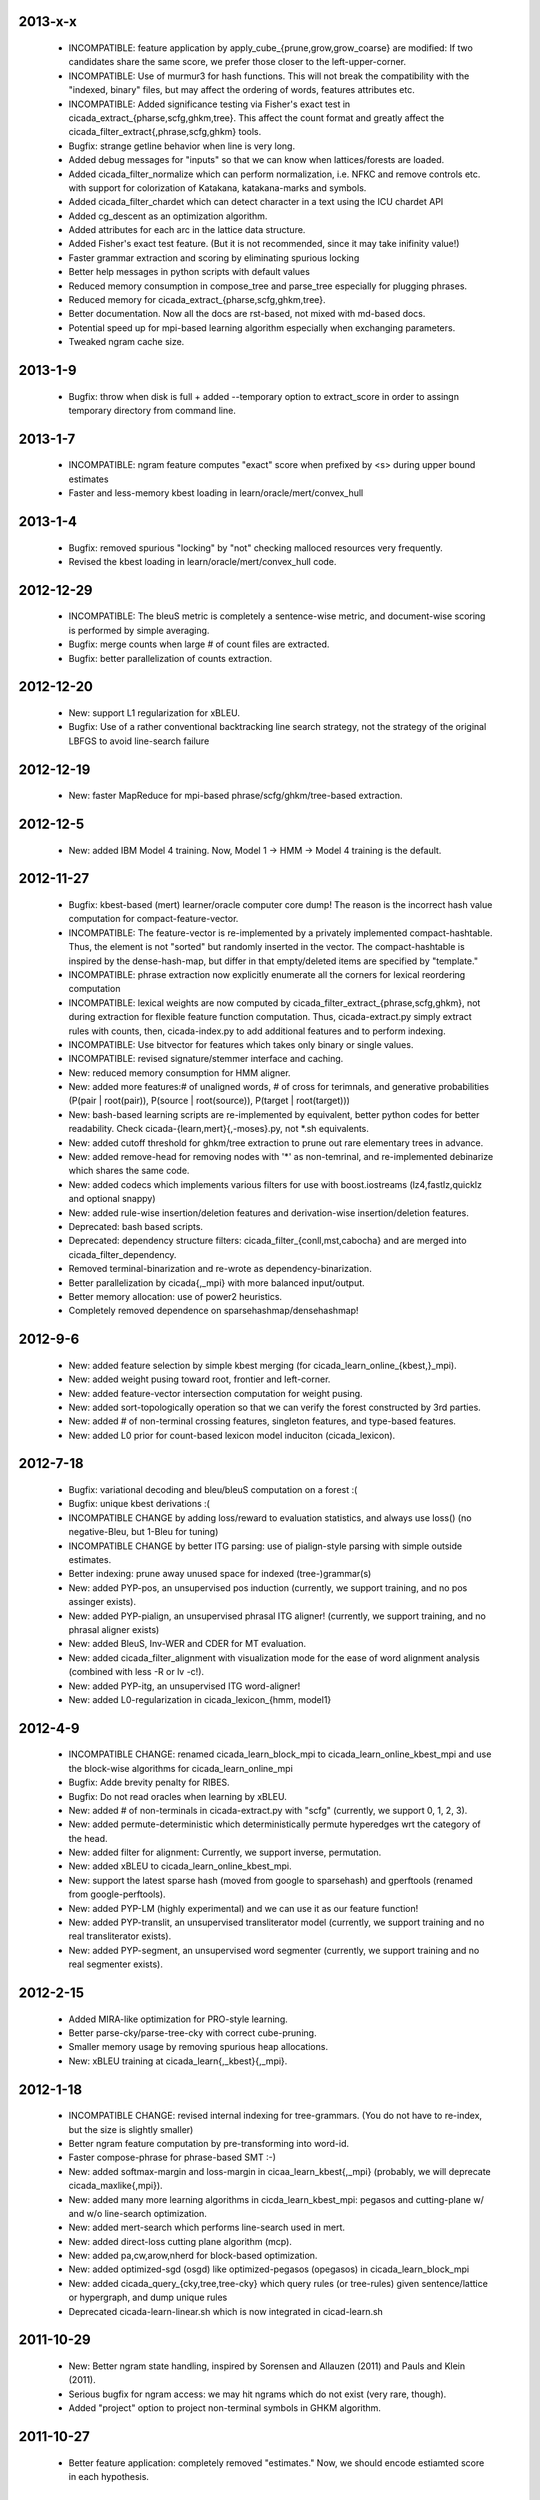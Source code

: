 2013-x-x
--------
 - INCOMPATIBLE: feature application by
   apply_cube_{prune,grow,grow_coarse} are modified:
   If two candidates share the same score, we prefer
   those closer to the left-upper-corner.
 - INCOMPATIBLE: Use of murmur3 for hash functions. This will not
   break the compatibility with the "indexed, binary" files, but may
   affect the ordering of words, features attributes etc.
 - INCOMPATIBLE: Added significance testing via Fisher's exact test in
   cicada_extract_{pharse,scfg,ghkm,tree}. This affect the count
   format and greatly affect the
   cicada_filter_extract{,phrase,scfg,ghkm} tools.
 - Bugfix: strange getline behavior when line is very long.
 - Added debug messages for "inputs" so that we can know when
   lattices/forests are loaded.
 - Added cicada_filter_normalize which can perform normalization,
   i.e. NFKC and remove controls etc. with support for colorization of
   Katakana, katakana-marks and symbols.
 - Added cicada_filter_chardet which can detect character in a text
   using the ICU chardet API
 - Added cg_descent as an optimization algorithm.
 - Added attributes for each arc in the lattice data structure.
 - Added Fisher's exact test feature. (But it is not recommended,
   since it may take inifinity value!)
 - Faster grammar extraction and scoring by eliminating spurious
   locking
 - Better help messages in python scripts with default values
 - Reduced memory consumption in compose_tree and parse_tree
   especially for plugging phrases.
 - Reduced memory for cicada_extract_{pharse,scfg,ghkm,tree}.
 - Better documentation. Now all the docs are rst-based, not mixed
   with md-based docs.
 - Potential speed up for mpi-based learning algorithm especially when
   exchanging parameters.
 - Tweaked ngram cache size.

2013-1-9
--------
 - Bugfix: throw when disk is full + added --temporary option to
   extract_score in order to assingn temporary directory from command
   line.

2013-1-7
--------
 - INCOMPATIBLE: ngram feature computes "exact" score when prefixed by
   <s> during upper bound estimates
 - Faster and less-memory kbest loading in
   learn/oracle/mert/convex_hull

2013-1-4
--------
 - Bugfix: removed spurious "locking" by "not" checking malloced
   resources very frequently.
 - Revised the kbest loading in learn/oracle/mert/convex_hull code.

2012-12-29
----------
 - INCOMPATIBLE: The bleuS metric is completely a sentence-wise
   metric, and document-wise scoring is performed by simple averaging.
 - Bugfix: merge counts when large # of count files are extracted.
 - Bugfix: better parallelization of counts extraction.

2012-12-20
----------
 - New: support L1 regularization for xBLEU.
 - Bugfix: Use of a rather conventional backtracking line search
   strategy, not the strategy of the original LBFGS to avoid
   line-search failure

2012-12-19
----------
 - New: faster MapReduce for mpi-based phrase/scfg/ghkm/tree-based
   extraction.

2012-12-5
---------
 - New: added IBM Model 4 training. Now, Model 1 -> HMM -> Model 4
   training is the default.

2012-11-27
----------
 - Bugfix: kbest-based (mert) learner/oracle computer core dump! The
   reason is the incorrect hash value computation for
   compact-feature-vector.
 - INCOMPATIBLE: The feature-vector is re-implemented by a privately
   implemented compact-hashtable. Thus, the element is not "sorted"
   but randomly inserted in the vector. The compact-hashtable is
   inspired by the dense-hash-map, but differ in that empty/deleted
   items are specified by "template."
 - INCOMPATIBLE: phrase extraction now explicitly enumerate all the
   corners for lexical reordering computation
 - INCOMPATIBLE: lexical weights are now computed by
   cicada_filter_extract_{phrase,scfg,ghkm}, not during extraction
   for flexible feature function computation. Thus, cicada-extract.py
   simply extract rules with counts, then, cicada-index.py to add
   additional features and to perform indexing.
 - INCOMPATIBLE: Use bitvector for features which takes only binary or
   single values.
 - INCOMPATIBLE: revised signature/stemmer interface and caching.
 - New: reduced memory consumption for HMM aligner.
 - New: added more features:# of unaligned words, # of cross for
   terimnals, and generative probabilities (P(pair | root(pair)),
   P(source | root(source)), P(target | root(target)))
 - New: bash-based learning scripts are re-implemented by equivalent,
   better python codes for better readability. Check
   cicada-{learn,mert}{,-moses}.py, not \*.sh equivalents.
 - New: added cutoff threshold for ghkm/tree extraction to prune out
   rare elementary trees in advance.
 - New: added remove-head for removing nodes with '*' as non-temrinal,
   and re-implemented debinarize which shares the same code.
 - New: added codecs which implements various filters for use with
   boost.iostreams (lz4,fastlz,quicklz and optional snappy)
 - New: added rule-wise insertion/deletion features and
   derivation-wise insertion/deletion features.
 - Deprecated: bash based scripts.
 - Deprecated: dependency structure filters:
   cicada_filter_{conll,mst,cabocha} and are merged into
   cicada_filter_dependency.
 - Removed terminal-binarization and re-wrote as
   dependency-binarization.
 - Better parallelization by cicada{,_mpi} with more balanced
   input/output.
 - Better memory allocation: use of power2 heuristics.
 - Completely removed dependence on sparsehashmap/densehashmap!

2012-9-6
--------
 - New: added feature selection by simple kbest merging (for
   cicada_learn_online_{kbest,}_mpi).
 - New: added weight pusing toward root, frontier and left-corner.
 - New: added feature-vector intersection computation for weight
   pusing.
 - New: added sort-topologically operation so that we can verify the
   forest constructed by 3rd parties.
 - New: added # of non-terminal crossing features, singleton features,
   and type-based features.
 - New: added L0 prior for count-based lexicon model induciton
   (cicada_lexicon).

2012-7-18
---------
 - Bugfix: variational decoding and bleu/bleuS computation on a forest :(
 - Bugfix: unique kbest derivations :(
 - INCOMPATIBLE CHANGE by adding loss/reward to evaluation statistics,
   and always use loss() (no negative-Bleu, but 1-Bleu for tuning)
 - INCOMPATIBLE CHANGE by better ITG parsing: use of pialign-style
   parsing with simple outside estimates.
 - Better indexing: prune away unused space for indexed
   (tree-)grammar(s)
 - New: added PYP-pos, an unsupervised pos induction (currently, we
   support training, and no pos assinger exists).
 - New: added PYP-pialign, an unsupervised phrasal ITG aligner!
   (currently, we support training, and no phrasal aligner exists)
 - New: added BleuS, Inv-WER and CDER for MT evaluation.
 - New: added cicada_filter_alignment with visualization mode for the
   ease of word alignment analysis (combined with less -R or lv -c!).
 - New: added PYP-itg, an unsupervised ITG word-aligner!
 - New: added L0-regularization in cicada_lexicon_{hmm, model1}

2012-4-9
--------
 - INCOMPATIBLE CHANGE: renamed cicada_learn_block_mpi to
   cicada_learn_online_kbest_mpi and use the block-wise algorithms for
   cicada_learn_online_mpi
 - Bugfix: Adde brevity penalty for RIBES.
 - Bugfix: Do not read oracles when learning by xBLEU.
 - New: added # of non-terminals in cicada-extract.py with "scfg"
   (currently, we support 0, 1, 2, 3).
 - New: added permute-deterministic which deterministically permute
   hyperedges wrt the category of the head.
 - New: added filter for alignment: Currently, we support inverse,
   permutation.
 - New: added xBLEU to cicada_learn_online_kbest_mpi.
 - New: support the latest sparse hash (moved from google to
   sparsehash) and gperftools (renamed from google-perftools).
 - New: added PYP-LM (highly experimental) and we can use it as our
   feature function!
 - New: added PYP-translit, an unsupervised transliterator model
   (currently, we support training and no real transliterator exists).
 - New: added PYP-segment, an unsupervised word segmenter (currently,
   we support training and no real segmenter exists).

2012-2-15
---------
 - Added MIRA-like optimization for PRO-style learning.
 - Better parse-cky/parse-tree-cky with correct cube-pruning.
 - Smaller memory usage by removing spurious heap allocations.
 - New: xBLEU training at cicada_learn{,_kbest}{,_mpi}.

2012-1-18
---------
 - INCOMPATIBLE CHANGE: revised internal indexing for
   tree-grammars. (You do not have to re-index, but the size is
   slightly smaller)
 - Better ngram feature computation by pre-transforming into word-id.
 - Faster compose-phrase for phrase-based SMT :-)
 - New: added softmax-margin and loss-margin in
   cicaa_learn_kbest{,_mpi} (probably, we will deprecate
   cicada_maxlike{,mpi}).
 - New: added many more learning algorithms in cicda_learn_kbest_mpi:
   pegasos and cutting-plane w/ and w/o line-search optimization.
 - New: added mert-search which performs line-search used in mert.
 - New: added direct-loss cutting plane algorithm (mcp).
 - New: added pa,cw,arow,nherd for block-based optimization.
 - New: added optimized-sgd (osgd) like optimized-pegasos (opegasos)
   in cicada_learn_block_mpi
 - New: added cicada_query_{cky,tree,tree-cky} which query rules (or
   tree-rules) given sentence/lattice or hypergraph, and dump unique
   rules
 - Deprecated cicada-learn-linear.sh which is now integrated in
   cicad-learn.sh

2011-10-29
----------
 - New: Better ngram state handling, inspired by Sorensen and
   Allauzen (2011) and Pauls and Klein (2011).
 - Serious bugfix for ngram access: we may hit ngrams which do not
   exist (very rare, though).
 - Added "project" option to project non-terminal symbols in GHKM
   algorithm.

2011-10-27
----------
 - Better feature application: completely removed "estimates." Now, we
   should encode estiamted score in each hypothesis.

2011-10-26
----------
 - Support posterior matrix dumping in cicada_lexicon_{model1,hmm}.
 - Support MST dependency in cicada_lexicon_{model1,hmm}.
 - Support for aligner script: cicada-alignment.py will generate
   aligner.sh so that you can align arbitrary data, or dump posterior
   matrix.
 - Support alignment combination from posteriors in two directions.
 - Better caching for ngram language model feature: cache only for
   higher order + longer phrases.
 - Warn CKY-style indexing in tree-grammars.

2011-10-17
----------
 - Added softmax-margin to cicada_learn_block.
 - Added pegasos and optimized-pegasos to cicada_learn_block.

2011-10-13
----------
 - New: Support moses training using the cicada tools
   (cicada-learn-moses.sh): learn by LBFGS or liblinear with kbests.
 - New: parse variant of phrasal composition: we do forward lazy graph
   constructin + backward filtering (but very slow at this moment).
 - New: Better online learning by computing oracles in block-wise
   fashion.
 - Updated scripts for tuning: You should revise cicada.config file so
   that decoder's output should be ${file} not directory=${directory}.
 - Serious bugfix: grammar indexing with attributes.
 - Added kbest filter for moses.
 - Added reference format converter to/from moses/cdec/joshua (We do
   not support xml/sgml style refsets found in LDC).

2011-9-20
---------
 - New: pialign derivation to hiero grammar/hypergraph conversion
   filter. We can generate source/target forest, hiero rules, GHKM
   rules in addition to source/target yield and alignment.
 - New: posterior operation to compute "posterior" given particular
   semiring (tropical/logprob/log) and weights.
 - New: remove-unary which remove unaries in forests.
 - New: preliminary support for dependency parsing: arc-standard,
   arc-eager, hybrid and degree2 parsing.
 - New: preliminary support for dependency projection using alignment
   posterior probabilities + source dependency.
 - Serious bugfix: use of zlib_{compressor,decompresso} as a
   workaround for empty data sending/receiving in MPI.
 - Bugfix for alignment by lexicon model. The cause of the bug seem to
   be an initialization issue...?
 - Bugfix for faster cube-pruning (Alg. 2) of
   {tree,string}-to-{tree,string} extractions: we need to start from
   NULL combination.
 - Better composition/parse for string-to-tree by sharing internal
   nodes and terminals.
 - Better composition/parse for tree-to-{string,tree} by sharing
   internal nodes and terminals.
 - Better epsilon/bos-eos/sgml-tag removal w/o recursion.
 - Better left2right and right2left binarizatin by sharing nodes.
 - Better cicada_extract_score{,_mpi} by prohibitting spurious
   mapping.
 - Better cicada_extract_score_mpi by randomizing reduction.
 - Less memory for Viterbi alignment computation by shrinking at some
   intervals.
 - Added max-compose constraint which set the maximum number of
   minimum rule compositions in GHKM.
 - Added sparse/dense option for feature-application to apply only
   sparse/dense features.
 - Added cicada_extract_sort which merge and re-sort counts.
 - Modified "input" option for cicada_extract_score{,_mpi} (and no
   more --counts/--list).

2011-8-11
---------
 - Rework for cicada_lexicon_{model1,hmm}: implement by map/reduce in
   order to reduce memory requriement.
 - Serious bugfix for alignment computation: TODO handle UNK words...

2011-8-10
---------
 - Added ngram OOV feature which greatly improve translation quality
   (and that is found in cdec).
 - Added cicada-{learn,learn-linear,mert,maxlike}.sh to simplify
   tuning.
 - Allow output both of lattice and forest (may potentially be
   extended to output bitext/alignment/spans etc....?).
 - Serious bugfix for feature-vector comparison, which may affect
   epsilon-removal of lattice (this affect experiments after
   "compact-feature-vector").
 - Faster Cube Pruning for GHKM rule extractions.

2011-7-28
---------
 - Implemented Algorihm 2 of Faster Cube Pruning which completely
   eliminates parent book-keeping.
 - Added more human-loop-unrolling in hmm code.
 - Added convex-hull computer, which will answer a question, "If this
   feature scaling were set to ..., your BLEU were ...%."
 - Bugfix for minimum alignment constraint: when checking with more
   non-terminals, it was too-constrained.
 - Differentiated max-span for source/target and min-hole for
   source/target. I'm not sure whether it is worthwhile to completely
   simulate Hiero-rules. At least, I can say that there's small
   difference.

2011-7-12
---------
 - Better caching for sparse-{lexicon,ngram},rule-shape features.
 - Removed human-unrolling (for potential bug?).

2011-7-11
---------
 - INCOMPATIBLE CHANGE: use "EPSILON" instead of "NONE" at many
   places... This will affect cicada-extract.py and
   cicada-alignment.py since they requres NULL word representations.
   "NONE" will be used only for the boundary condition in tree-grammar
   indexing.
 - Added spearse-lexicon and sparse-ngram features to reproduce
   Watanabe et al. (2007).
 - Bugfix for reading features in kbest: if "=" appears in a feature
   name, we cannot parse!

2011-7-7
--------
 - Added lexicon learning by HMM/Model1 + a script to perform
   bidirectional alignment combination.
 - Added alignment constrained learning in HMM/Model1.
 - Added online learning (MIRA/CW/AROW) for kbest-based learner.

2011-6-30
---------
 - Bugfix for kbest oracle for taking unique.
 - Bugfix for oracle computer memorize the best-so-forth results,
   instead of the previously best.
 - Revised cicada_learn{,_kbest}{,_mpi} so that the constant
   hyperparameter is independent of the training data size.
 - Evaluator can take directory input.
 - Evaluator can assign an individual score to each sentence with base
   document.
 - Compact memory consumption in parse-{cky,tree,tree-cky}.

2011-6-27
---------
 - Serious bugfix for parse-{cky,tree,tree-cky} where the features
   from source lattice/forest(s) are completely ignored for pruning.
 - Added format, a formatter/parser derived from ICU's number/date
   format/parse.
 - Added grammar-format, grammar using the ICU's number/date
   formatter/parser as our rule!
 - Added experimental kbest-based learner/mert/oracle computer with
   support for liblinear solver.
 - Support multiple forest loading in cicada_learn_mpi and added an
   option to load previously training parameters.
 - Support margin-based learning in cicada_learn_mpi.

2011-6-6
--------
 - Reimplemented scorer for extracted counts.
   Previously we store all the target side counts in a DB, but now we
   use re-sort based implementation found in moses script, though it
   requires extra storage.
 - Tweaked parameters for grammar-static and tree-grammar-static for large data indexing.

2011-6-1
--------
 - Bugfix for mpi version of extract-score. Instead of pushing into
   stream, wait: We assume that send-buffer is large enough for better
   map-reduce.

2011-5-30
---------
 - Serious bugfix for {compose,parse}-{tree,tree-cky}: internal rules
   are not correctly computed.
 - Serious bugfix for sentence input in cicada and cicada_mpi: by
   default, we will read in sentence-mode, instead of previous
   "lattice" then fallback to "sentence".
 - Added --input-sentence option to explicitly control the behavior.
 - Added --multiple option for cicada_unite_*
 - Added --constrained option for constraining the # of nodes/height
   of minimal rules in GHKM extraction.
 - Added skip-sgml-tag in ngram/bleu/bleu-linear feature and mt evals,
   such as bleu, wer etc. But this will no skip <s> </s>.
 - Less memory consumption in scfg/ghkm/tree extraction by frequently
   checking memory usage (+ slightly slower).
 - Less memory consumption in parse-coarse.
 - Better feature-vector implementation with smaller storage.
 - Faster(?) parse-{cky,tree,tree-cky} by pre-pruning rules if
   exceeding pop limits.
 - Removed "dot" and use separate "dot_product" in dot_product.hpp.
 - Binarize-all now shares binarized nodes in a forest.

2011-5-18
---------
 - Serious bugfix for generate-earley. We will now check the depth of
   all the passive/active edges to be extended.

2011-5-17
---------
- Serious bugfix for simple vector, wrt resize/insert/erase, which
  affect feature-vectors.

2011-5-16
---------
 - Bugfix for spurious memory allocation in compose-cky, parse-cky and
   parse-coarse
 - Bugfix for topological sort after compose-tree and parse-tree
 - Better memory management in compose/parse operations

2011-5-9
--------
 - Added a sample grammar file to support zone/wall found in moses.
 - Added experimental compose-tree-cky and parse-tree-cky for
   string-to-tree translation!
 - Support cky-style indexing in tree-transducer for string-to-tree
   translation.
 - Better global lexicon learning by limiting the source word features
 - More compact representation for feature vectors
 - Bugfix: use base10 -99 for Pr(<s>)

2011-4-22
---------
 - Added push-bos-eos which annotates forests with <s> </s>. Use with
   no-bos-eos options for ngram/variational features.
 - Added prune-edge which prunes forests wrt # of edges for each node.
 - Added parse-tree which is an approximated beam variant of
   compose-tree
 - Randomize hill-climbing for oracle computation.
 - Incompatible change: word-penalty feature do not count <s> </s> as
   a "word"
 - Bugfix: when assigned weights or weights-one, do not perform
   "assign"
 - Bugfix: prune-kbest will not "prune" when we cannot generate
   suffixient # of kbests.

2011-4-18
---------
 - Added coarse-to-fine parsing
 - Added coarse grammar learning
 - Added epsilon-removal for hypergraph
 - Added no-bos-eos option to ngram feature which will not score via
   <s> </s>, assuming <s> and </s> are used in grammar
 - Reworked attribute vector for smaller memory allocation (but slower
   for insert/erase)
 - Use -99 for unigram probability of <s> taken from SRILM

2011-3-28
---------
 - New grammar API: use --grammar and/or --tree-grammar only, and
   removed options, such as --grammar-static etc.
 - Added parser component. Currently, we support tabular-CKY and
   bottom-up agenda-based best-first search with pruning.
 - Added parseval evaluator.
 - Added grammar learner based on latent annotation grammar
 - Better scanner/generator for hypergraph/lattice structures etc. by
   eliminating (potentially slower) symbol-tables.

2011-2-14
---------
 - Better vocabulary management by eliminating temporary buffer.
 - Use boost.spirit for parsing/generating numerics.

2011-1-17
---------
 - Support tree-to-string translation (probably, the code will work
   for tree-to-tree)
 - Added sort-tail operation which sort tails by its order in rule's
   non-terminal index.
 - Added lexicon learning (dice and model1 via
   cicada_lexicon_{dice,model1}) and lexicon model learning from word
   alignment (cicada_lexicon)
 - Added word-cluster learning (cicada_cluster_word)
 - Added filter for forest-charniak and egret (cicada_filter_charniak)
   and CONLL-X (cicada_filter_conll)
 - Added moses compatible phrase/synchronous-CFG rule/GHKM
   rule/tree2tree rule extraction script (cicada-extract.py)
 - Added string-to-tree GHKM extraction by flipping source/target side
   in tree-to-string extraction

2010-12-22
----------
 - Added new API for mt-evaluation score allowing ascii-dumping by
   desciption/encode and recovery by decode.
 - GHKM and Tree extractor first computes terminal span, and removed
   span-forest from cicada_fitler_{penntreebank,cabocha}.

2010-12-20
----------
 - Serious bugfix to ngram-related features with double counting.
 - Serious bugfix to expected ngram collections
 - Added preliminary head-finder
 - Added approximate matcher to cicada_unite_sentence and TER/WER.

2010-12-13
----------
 - Added phrase-extract-like script, extract.py, for easily
   extracting/scoreing phrase/scfg/ghkm.
 - Added alignment tool, cicada_alignment (do we need this?) (TODO:
   add ITG alignment + threading)
 - Added matching API, word matcher using lower-case, stemming and
   wordnet synsets(!) (TODO: use this for TER etc.)
 - Added wordnet API (we use the standard c-interface wrapped by
   thread-safe API)
 - Modified "permute" so that permutation rules are stored in
   attributes and permute-feature can access and perform scoring.

2010-11-28
----------
 - Added "attribute" in each hyperedge which can store key-value pair
   with arbitray value type: 64-bit-int, double float or string.
 - Cache rule allocation in hypergraph for better memory consumption

2010-11-22
----------
 - Support tree transduction (but experimental)
 - Removed bi-rules in hypergraph: removed "yield" in features etc. but
   added in compositional operations.
 - Added phrase/synchronous-rule/GHKM-rule extractor + score accumulator
 - Added tokenizer, and use it for MT evaluators and bleu-related features
 - Added new API for word normalizer (stemmer or cluster) and use it
   for sparce features
 - Added remove-epsilon for lattice
 - Added linguistic stemmer (snowball and LDC's Arabic stemmer)

2010-10-31
----------
 - Support phrase-based composition with length-based distortion
   and lexicalized-reordering (experimental, and only for monotonic
   lattice)

2010-10-23
----------
 - Added ter/wer/per
 - Added cicada_unite_{hypergraph,lattice,sentence} to perform merging
 - Added Earley generator with contextual category
 - Support epsilon in lattice

2010-9-6
--------
 - Added expected-ngram computer
 - Added expected-BLEU feature
 - Added ngram-count-set structure
 - Moved operation/operation_set into global

2010-8-27
---------
 - Added cube-growing with order-based coarse heuristic
 - "Quietly" revised grammar-static structure

2010-8-26
---------
 - Implemented cube-pruning and cube-growing for faster rescoring


